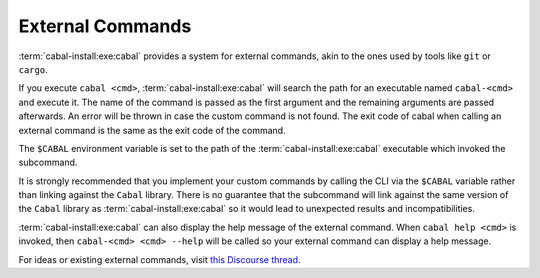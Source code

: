 External Commands
=================

:term:`cabal-install:exe:cabal` provides a system for external commands, akin to the ones used by tools like ``git`` or ``cargo``.

If you execute ``cabal <cmd>``, :term:`cabal-install:exe:cabal` will search the path for an executable named ``cabal-<cmd>`` and execute it. The name of the command is passed as the first argument and
the remaining arguments are passed afterwards. An error will be thrown in case the custom command is not found. The exit code of cabal when calling an external command is the same as the exit code
of the command.

The ``$CABAL`` environment variable is set to the path of the :term:`cabal-install:exe:cabal` executable
which invoked the subcommand.

It is strongly recommended that you implement your custom commands by calling the
CLI via the ``$CABAL`` variable rather than linking against the ``Cabal`` library.
There is no guarantee that the subcommand will link against the same version of the
``Cabal`` library as :term:`cabal-install:exe:cabal` so it would lead to unexpected results and
incompatibilities.

:term:`cabal-install:exe:cabal` can also display the help message of the external command.
When ``cabal help <cmd>`` is invoked, then ``cabal-<cmd> <cmd> --help`` will be called so
your external command can display a help message.

For ideas or existing external commands, visit `this Discourse thread <https://discourse.haskell.org/t/an-external-command-system-for-cabal-what-would-you-do-with-it/7114>`_.
